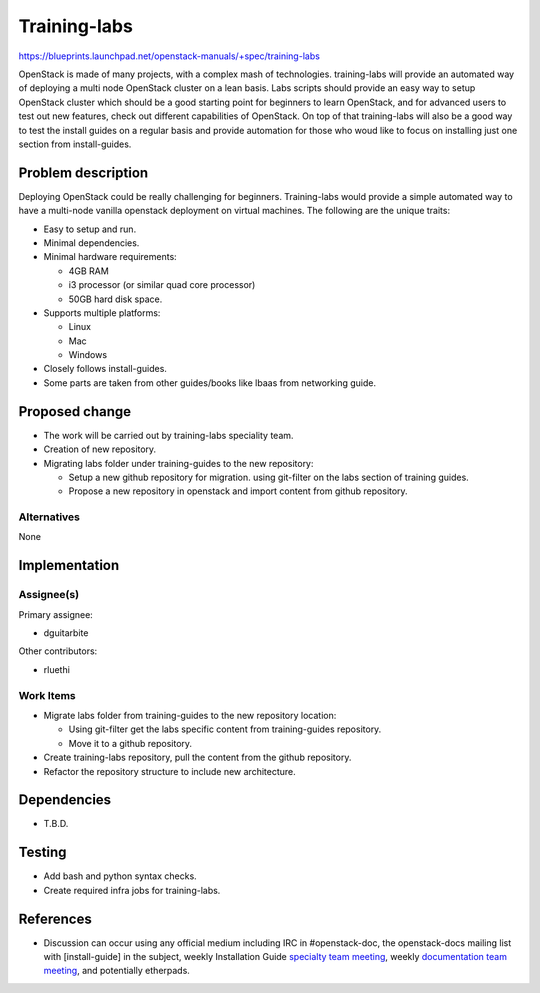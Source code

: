..
 This work is licensed under a Creative Commons Attribution 3.0 Unported
 License.

 http://creativecommons.org/licenses/by/3.0/legalcode

==============
Training-labs
==============

https://blueprints.launchpad.net/openstack-manuals/+spec/training-labs

OpenStack is made of many projects, with a complex mash of technologies.
training-labs will provide an automated way of deploying a multi node
OpenStack cluster on a lean basis. Labs scripts should provide an
easy way to setup OpenStack cluster which should be a good starting
point for beginners to learn OpenStack, and for advanced users to
test out new features, check out different capabilities of OpenStack.
On top of that training-labs will also be a good way to test the
install guides on a regular basis and provide automation for those who
woud like to focus on installing just one section from install-guides.

Problem description
===================

Deploying OpenStack could be really challenging for beginners. Training-labs
would provide a simple automated way to have a multi-node vanilla openstack
deployment on virtual machines. The following are the unique traits:

* Easy to setup and run.
* Minimal dependencies.
* Minimal hardware requirements:

  * 4GB RAM
  * i3 processor (or similar quad core processor)
  * 50GB hard disk space.

* Supports multiple platforms:

  * Linux
  * Mac
  * Windows

* Closely follows install-guides.
* Some parts are taken from other guides/books like lbaas from networking
  guide.

Proposed change
===============

* The work will be carried out by training-labs speciality team.
* Creation of new repository.
* Migrating labs folder under training-guides to the new repository:

  * Setup a new github repository for migration.
    using git-filter on the labs section of training guides.
  * Propose a new repository in openstack and import content from
    github repository.

Alternatives
------------

None

Implementation
==============

Assignee(s)
-----------

Primary assignee:

* dguitarbite

Other contributors:

* rluethi

Work Items
----------

* Migrate labs folder from training-guides to the new repository location:

  * Using git-filter get the labs specific content from training-guides
    repository.
  * Move it to a github repository.

* Create training-labs repository, pull the content from the github
  repository.
* Refactor the repository structure to include new architecture.

Dependencies
============

* T.B.D.

Testing
=======

* Add bash and python syntax checks.
* Create required infra jobs for training-labs.

References
==========

* Discussion can occur using any official medium including IRC in
  #openstack-doc, the openstack-docs mailing list with [install-guide]
  in the subject, weekly Installation Guide `specialty team meeting`_,
  weekly `documentation team meeting`_, and potentially etherpads.

.. _`specialty team meeting`: https://wiki.openstack.org/wiki/Documentation/training-labs#Meeting_Information

.. _`documentation team meeting`: https://wiki.openstack.org/wiki/Meetings/DocTeamMeeting

